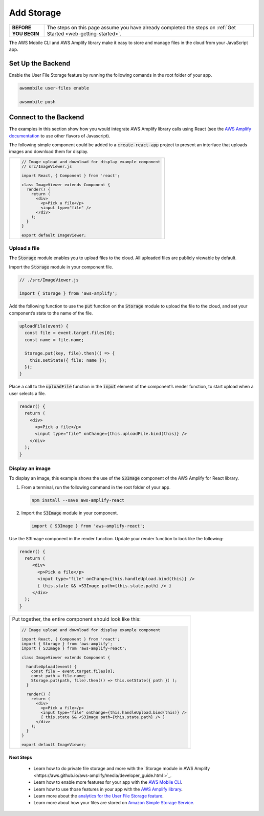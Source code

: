 .. _web-add-storage:

###########
Add Storage
###########

.. meta::
   :description:
        Learn how to use |AMHlong| to create, build, test and monitor mobile apps that are
        integrated with AWS services.

.. list-table::
   :widths: 1 6

   * - **BEFORE YOU BEGIN**

     - The steps on this page assume you have already completed the steps on :ref:`Get Started <web-getting-started>`.


The AWS Mobile CLI and AWS Amplify library make it easy to store and manage files in the cloud from your JavaScript app.

Set Up the Backend
------------------

Enable the User File Storage feature by running the following comands in the root folder of your app.

.. code:: bash

    awsmobile user-files enable

    awsmobile push

Connect to the Backend
----------------------

The examples in this section show how you would integrate AWS Amplify library calls using React (see the `AWS Amplify documentation <https://aws.github.io/aws-amplify>`_ to use other flavors of Javascript).

The following simple component could be added to a :code:`create-react-app` project to present an interface that uploads images and download them for display.


.. list-table::
   :widths: 1

   * - .. code:: javascript

          // Image upload and download for display example component
          // src/ImageViewer.js

          import React, { Component } from 'react';

          class ImageViewer extends Component {
            render() {
              return (
                <div>
                  <p>Pick a file</p>
                  <input type="file" />
                </div>
              );
            }
          }

          export default ImageViewer;

Upload a file
~~~~~~~~~~~~~

The :code:`Storage` module enables you to upload files to the cloud. All uploaded files are publicly viewable by default.

Import the :code:`Storage` module in your component file.

.. code:: javascript

    // ./src/ImageViewer.js

    import { Storage } from 'aws-amplify';

Add the following function to use the :code:`put` function on the :code:`Storage` module to upload the file to the cloud, and set your component’s state to the name of the file.

.. code:: javascript

    uploadFile(event) {
      const file = event.target.files[0];
      const name = file.name;

      Storage.put(key, file).then(() => {
        this.setState({ file: name });
      });
    }

Place a call to the :code:`uploadFile` function in the :code:`input` element of the component’s render function, to start upload when a user selects a file.

.. code:: javascript

      render() {
        return (
          <div>
            <p>Pick a file</p>
            <input type="file" onChange={this.uploadFile.bind(this)} />
          </div>
        );
      }

Display an image
~~~~~~~~~~~~~~~~

To display an image, this example shows the use of the  :code:`S3Image` component of the AWS Amplify for React library.

#. From a terminal, run the following command in the root folder of your app.

   .. code-block:: bash

      npm install --save aws-amplify-react

#. Import the :code:`S3Image` module in your component.

   .. code:: javascript

    import { S3Image } from 'aws-amplify-react';

Use the S3Image component in the render function. Update your render function to look like the following:

.. code:: javascript

    render() {
      return (
         <div>
           <p>Pick a file</p>
           <input type="file" onChange={this.handleUpload.bind(this)} />
           { this.state && <S3Image path={this.state.path} /> }
         </div>
      );
    }


.. list-table::
   :widths: 1

   * - Put together, the entire component should look like this:


       .. code:: javascript

          // Image upload and download for display example component

          import React, { Component } from 'react';
          import { Storage } from 'aws-amplify';
          import { S3Image } from 'aws-amplify-react';

          class ImageViewer extends Component {

            handleUpload(event) {
              const file = event.target.files[0];
              const path = file.name;
              Storage.put(path, file).then(() => this.setState({ path }) );
            }

            render() {
              return (
                <div>
                  <p>Pick a file</p>
                  <input type="file" onChange={this.handleUpload.bind(this)} />
                  { this.state && <S3Image path={this.state.path} /> }
                </div>
              );
            }
          }

          export default ImageViewer;


Next Steps
==========

  -  Learn how to do private file storage and more with the `Storage module in AWS Amplify
     <https://aws.github.io/aws-amplify/media/developer_guide.html >`_.

  -  Learn how to enable more features for your app with the `AWS Mobile CLI <https://aws.github.io/aws-amplify>`_.

  -  Learn how to use those features in your app with the `AWS Amplify library <https://aws.github.io/aws-amplify>`_.

  -  Learn more about the `analytics for the User File Storage feature <https://alpha-docs-aws.amazon.com/pinpoint/latest/developerguide/welcome.html>`_.

  -  Learn more about how your files are stored on `Amazon Simple Storage Service <https://aws.amazon.com/documentation/s3/>`_.
